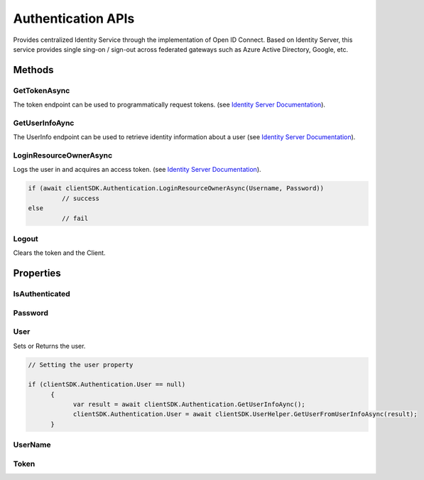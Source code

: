 Authentication APIs
====

Provides centralized Identity Service through the implementation of Open ID Connect. 
Based on Identity Server, this service provides single sing-on / sign-out across federated gateways such as Azure Active Directory, Google, etc.

 ..  class:: Authentication 
    :module: ClientSDK


Methods
-----

GetTokenAsync
^^^^
The token endpoint can be used to programmatically request tokens.  (see `Identity Server Documentation <https://docs.identityserver.io/en/latest/endpoints/token.html>`_).

.. method:: GetTokenAsync(string userName, string password)
   :module: ONE.Utilities.PlatformEnvironment

   :param userName: The user name of the user to authenticate.
   :type userName: string
   :param password: The password of the user to authenticate.
   :type password: string

   :returns:  
   :rtype: Task<string>


GetUserInfoAync
^^^^
The UserInfo endpoint can be used to retrieve identity information about a user (see `Identity Server Documentation <https://docs.identityserver.io/en/latest/endpoints/userinfo.html>`_).

.. method:: GetUserInfoAync()
   :module: ONE.Utilities.PlatformEnvironment

   :returns:  the mapped claims (at least the openid scope is required).
   :rtype: Task<string>

LoginResourceOwnerAsync
^^^^
Logs the user in and acquires an access token.  (see `Identity Server Documentation <https://docs.identityserver.io/en/latest/endpoints/token.html>`_).

.. method:: LoginResourceOwnerAsync(string userName, string password)
   :module: ONE.Utilities.PlatformEnvironment

   :param userName: The user name of the user to authenticate.
   :type userName: string
   :param password: The password of the user to authenticate.
   :type password: string

   :returns:  success
   :rtype: Task<bool>

.. code-block:: C#

   if (await clientSDK.Authentication.LoginResourceOwnerAsync(Username, Password))
            // success
   else
            // fail


Logout
^^^^
Clears the token and the Client.

.. method:: Logout()
   :module: ONE.Utilities.PlatformEnvironment

   :rtype: void

Properties
----

IsAuthenticated
^^^^^^^^^^^^^^^^^^^^

.. attribute:: IsAuthenticated
   :module: ClientSDK.Authentication

   :returns:  Returns whether the current user is authenticated.
   :rtype: bool 


Password
^^^^^^^^^^^^^^^^^^^^

.. attribute:: Password
   :module: ClientSDK.Authentication

   :returns:  The password used in authentication.
   :rtype: string 

User
^^^^^^^^^^^^^^^^^^^^
Sets or Returns the user.

.. attribute:: User
   :module: ClientSDK.Authentication

   :returns:  The user used in authentication.
   :rtype: User 

.. code-block:: C#

   // Setting the user property

   if (clientSDK.Authentication.User == null)
         {
               var result = await clientSDK.Authentication.GetUserInfoAync();
               clientSDK.Authentication.User = await clientSDK.UserHelper.GetUserFromUserInfoAsync(result);
         }

UserName
^^^^^^^^^^^^^^^^^^^^

.. attribute:: UserName
   :module: ClientSDK.Authentication

   :returns:  The username used in authentication.
   :rtype: string 

Token
^^^^^^^^^^^^^^^^^^^^

.. attribute:: Token
   :module: ClientSDK.Authentication

   :returns:  The access token returned during authentication.
   :rtype: Token 



.. autosummary::
   :toctree: generated


